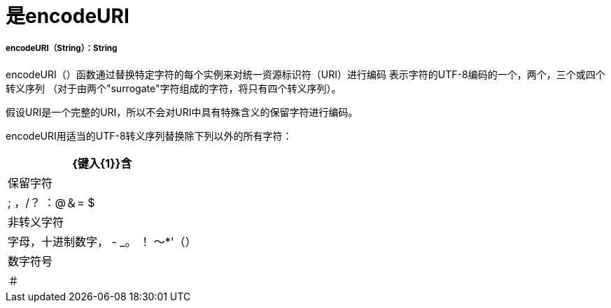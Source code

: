 = 是encodeURI

// * <<encodeuri1>>


[[encodeuri1]]
=====  encodeURI（String）：String

encodeURI（）函数通过替换特定字符的每个实例来对统一资源标识符（URI）进行编码
表示字符的UTF-8编码的一个，两个，三个或四个转义序列
（对于由两个"surrogate"字符组成的字符，将只有四个转义序列）。

假设URI是一个完整的URI，所以不会对URI中具有特殊含义的保留字符进行编码。

encodeURI用适当的UTF-8转义序列替换除下列以外的所有字符：

[%header%autowidth.spread]
|===
|  {键入{1}}含
| 保留字符  | ; ，/？ ：@＆= $
| 非转义字符 | 字母，十进制数字， -  _。 ！ 〜*'（）
| 数字符号          | ＃
|===

